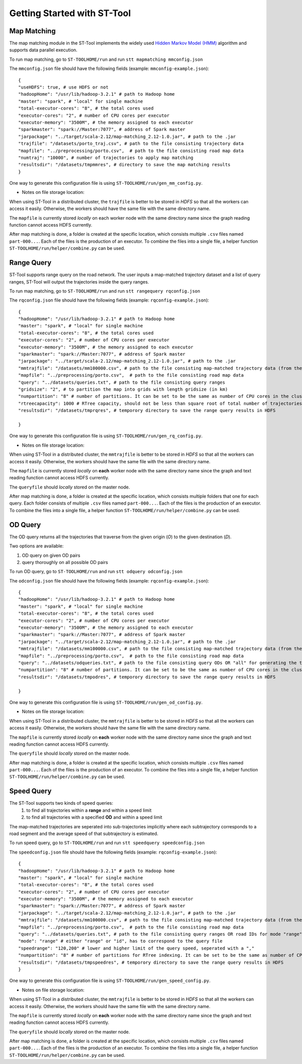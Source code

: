 Getting Started with ST-Tool
^^^^^^^^^^^^^^^^^^^^^^^^^^^^

Map Matching
---------------
The map matching module in the ST-Tool implements the widely used `Hidden Markov Model (HMM) <https://www.microsoft.com/en-us/research/publication/hidden-markov-map-matching-noise-sparseness/>`_ algorithm and supports data parallel execution. 

To run map matching, go to ``ST-TOOLHOME/run`` and run 
``stt mapmatching mmconfig.json``

The ``mmconfig.json`` file should have the following fields (example: ``mmconfig-example.json``)::

    {
    "useHDFS": true, # use HDFS or not
    "hadoopHome": "/usr/lib/hadoop-3.2.1" # path to Hadoop home
    "master": "spark", # "local" for single machine
    "total-executor-cores": "8", # the total cores used
    "executor-cores": "2", # number of CPU cores per executor
    "executor-memory": "3500M", # the memory assigned to each executor
    "sparkmaster": "spark://Master:7077", # address of Spark master
    "jarpackage": "../target/scala-2.12/map-matching_2.12-1.0.jar", # path to the .jar
    "trajfile": "/datasets/porto_traj.csv", # path to the file consisting trajectory data
    "mapfile": "../preprocessing/porto.csv",  # path to the file consisting road map data
    "numtraj": "10000", # number of trajectories to apply map matching
    "resultsdir": "/datasets/tmpmmres", # directory to save the map matching results
    }

One way to generate this configuration file is using ``ST-TOOLHOME/run/gen_mm_config.py``. 

* Notes on file storage location:

When using ST-Tool in a distributed cluster, the ``trajfile`` is better to be stored in *HDFS* so that all the workers can access it easily.
Otherwise, the workers should have the same file with the same directory name. 

The ``mapfile`` is currently stored *locally* on each worker node with the same directory name since the graph reading function cannot access HDFS currently.

After map matching is done, a folder is created at the specific location, which consists multiple ``.csv`` files named ``part-000...``. Each of the files is 
the production of an executor. To combine the files into a single file, a helper function ``ST-TOOLHOME/run/helper/combine.py`` can be used.



Range Query
---------------
ST-Tool supports range query on the road network. The user inputs a map-matched trajectory dataset and a list of query ranges, ST-Tool will output the trajectories 
inside the query ranges. 

To run map matching, go to ``ST-TOOLHOME/run`` and run 
``stt rangequery rqconfig.json``

The ``rqconfig.json`` file should have the following fields (example: ``rqconfig-example.json``)::

    {
    "hadoopHome": "/usr/lib/hadoop-3.2.1" # path to Hadoop home
    "master": "spark", # "local" for single machine
    "total-executor-cores": "8", # the total cores used
    "executor-cores": "2", # number of CPU cores per executor
    "executor-memory": "3500M", # the memory assigned to each executor
    "sparkmaster": "spark://Master:7077", # address of Spark master
    "jarpackage": "../target/scala-2.12/map-matching_2.12-1.0.jar", # path to the .jar
    "mmtrajfile": "/datasets/mm100000.csv", # path to the file consisting map-matched trajectory data (from the ST-Tool)
    "mapfile": "../preprocessing/porto.csv",  # path to the file consisting road map data
    "query": "../datasets/queries.txt", # path to the file consisting query ranges
    "gridsize": "2", # to partition the map into grids with length gridsize (in km)
    "numpartition": "8" # number of partitions. It can be set to be the same as number of CPU cores in the cluster. 
    "rtreecapacity": 1000 # RTree capacity, should not be less than square root of total number of trajectories
    "resultsdir": "/datasets/tmprqres", # temporory directory to save the range query results in HDFS

    }

One way to generate this configuration file is using ``ST-TOOLHOME/run/gen_rq_config.py``. 

* Notes on file storage location:

When using ST-Tool in a distributed cluster, the ``mmtrajfile`` is better to be stored in *HDFS* so that all the workers can access it easily.
Otherwise, the workers should have the same file with the same directory name. 

The ``mapfile`` is currently stored *locally* on **each** worker node with the same directory name since the graph and text reading function cannot access HDFS currently.

The ``queryfile`` should *locally* stored on the master node.

After map matching is done, a folder is created at the specific location, which consists multiple folders that one for each query. Each folder consists of multiple ``.csv`` files named ``part-000...``. Each of the files is 
the production of an executor. To combine the files into a single file, a helper function ``ST-TOOLHOME/run/helper/combine.py`` can be used.


OD Query
---------------

The OD query returns all the trajectories that traverse from the given origin (*O*) to the given destination (*D*).

Two options are available: 

1) OD query on given OD pairs
2) query thoroughly on all possible OD pairs

To run OD query, go to ``ST-TOOLHOME/run`` and run 
``stt odquery odconfig.json``

The ``odconfig.json`` file should have the following fields (example: ``rqconfig-example.json``)::

    {
    "hadoopHome": "/usr/lib/hadoop-3.2.1" # path to Hadoop home
    "master": "spark", # "local" for single machine
    "total-executor-cores": "8", # the total cores used
    "executor-cores": "2", # number of CPU cores per executor
    "executor-memory": "3500M", # the memory assigned to each executor
    "sparkmaster": "spark://Master:7077", # address of Spark master
    "jarpackage": "../target/scala-2.12/map-matching_2.12-1.0.jar", # path to the .jar
    "mmtrajfile": "/datasets/mm100000.csv", # path to the file consisting map-matched trajectory data (from the ST-Tool)
    "mapfile": "../preprocessing/porto.csv",  # path to the file consisting road map data
    "query": "../datasets/odqueries.txt", # path to the file consisting query ODs OR "all" for generating the thorough OD matrix 
    "numpartition": "8" # number of partitions. It can be set to be the same as number of CPU cores in the cluster. 
    "resultsdir": "/datasets/tmpodres", # temporory directory to save the range query results in HDFS

    }

One way to generate this configuration file is using ``ST-TOOLHOME/run/gen_od_config.py``. 

* Notes on file storage location:

When using ST-Tool in a distributed cluster, the ``mmtrajfile`` is better to be stored in *HDFS* so that all the workers can access it easily.
Otherwise, the workers should have the same file with the same directory name. 

The ``mapfile`` is currently stored *locally* on **each** worker node with the same directory name since the graph and text reading function cannot access HDFS currently.

The ``queryfile`` should *locally* stored on the master node.

After map matching is done, a folder is created at the specific location, which consists multiple ``.csv`` files named ``part-000...``. Each of the files is 
the production of an executor. To combine the files into a single file, a helper function ``ST-TOOLHOME/run/helper/combine.py`` can be used.

Speed Query
---------------

The ST-Tool supports two kinds of speed queries:
    1) to find all trajectories within a **range** and within a speed limit
    2) to find all trajectories with a specified **OD** and within a speed limit

The map-matched trajectories are seperated into sub-trajectories implicitly where each subtrajectory corresponds to a road segment
and the average speed of that subtrajectory is estimated. 

To run speed query, go to ``ST-TOOLHOME/run`` and run 
``stt speedquery speedconfig.json``

The ``speedconfig.json`` file should have the following fields (example: ``rqconfig-example.json``)::

    {
    "hadoopHome": "/usr/lib/hadoop-3.2.1" # path to Hadoop home
    "master": "spark", # "local" for single machine
    "total-executor-cores": "8", # the total cores used
    "executor-cores": "2", # number of CPU cores per executor
    "executor-memory": "3500M", # the memory assigned to each executor
    "sparkmaster": "spark://Master:7077", # address of Spark master
    "jarpackage": "../target/scala-2.12/map-matching_2.12-1.0.jar", # path to the .jar
    "mmtrajfile": "/datasets/mm100000.csv", # path to the file consisting map-matched trajectory data (from the ST-Tool)
    "mapfile": "../preprocessing/porto.csv",  # path to the file consisting road map data
    "query": "../datasets/queries.txt", # path to the file consisting query ranges OR road IDs for mode "range" OR "id" respectively 
    "mode": "range" # either "range" or "id", has to correspond to the query file
    "speedrange": "120,200" # lower and higher limit of the query speed, seperated with a ","
    "numpartition": "8" # number of partitions for RTree indexing. It can be set to be the same as number of CPU cores in the cluster. 
    "resultsdir": "/datasets/tmpspeedres", # temporory directory to save the range query results in HDFS
    }

One way to generate this configuration file is using ``ST-TOOLHOME/run/gen_speed_config.py``. 

* Notes on file storage location:

When using ST-Tool in a distributed cluster, the ``mmtrajfile`` is better to be stored in *HDFS* so that all the workers can access it easily.
Otherwise, the workers should have the same file with the same directory name. 

The ``mapfile`` is currently stored *locally* on **each** worker node with the same directory name since the graph and text reading function cannot access HDFS currently.

The ``queryfile`` should *locally* stored on the master node.

After map matching is done, a folder is created at the specific location, which consists multiple ``.csv`` files named ``part-000...``. Each of the files is 
the production of an executor. To combine the files into a single file, a helper function ``ST-TOOLHOME/run/helper/combine.py`` can be used.
